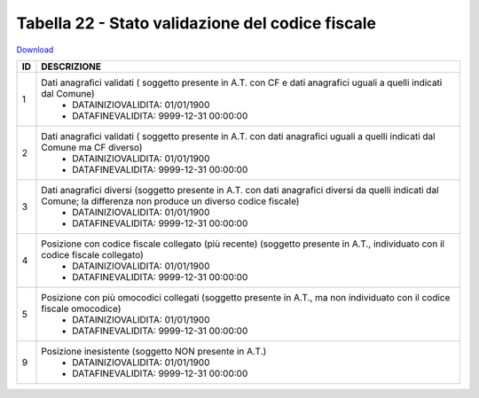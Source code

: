 Tabella 22 - Stato validazione del codice fiscale
=================================================


`Download <https://www.anpr.interno.it/portale/documents/20182/50186/tabella_22_validazione_CF.xlsx/ff8a3f4a-c9c4-45af-a71e-48cf51564802>`_

+----------+------------------------------------------------------------------------------------------------------------------------------------------------------------------------------------------------------------------------------------------------------------------------------------------------------------------------------------------------------------------------------------------------------------------------------------------------------------------------------------------------------------------------------------------------------------------------------------------------------------------------+
|ID        |DESCRIZIONE                                                                                                                                                                                                                                                                                                                                                                                                                                                                                                                                                                                                             |
+==========+========================================================================================================================================================================================================================================================================================================================================================================================================================================================================================================================================================================================================================+
|1         |Dati anagrafici validati ( soggetto presente in A.T. con  CF e dati anagrafici uguali a quelli indicati dal Comune)                                                                                                                                                                                                                                                                                                                                                                                                                                                                                                     |
|          |  - DATAINIZIOVALIDITA: 01/01/1900                                                                                                                                                                                                                                                                                                                                                                                                                                                                                                                                                                                      |
|          |  - DATAFINEVALIDITA: 9999-12-31 00:00:00                                                                                                                                                                                                                                                                                                                                                                                                                                                                                                                                                                               |
+----------+------------------------------------------------------------------------------------------------------------------------------------------------------------------------------------------------------------------------------------------------------------------------------------------------------------------------------------------------------------------------------------------------------------------------------------------------------------------------------------------------------------------------------------------------------------------------------------------------------------------------+
|2         |Dati anagrafici validati ( soggetto presente in A.T. con  dati anagrafici uguali a quelli indicati dal Comune ma CF diverso)                                                                                                                                                                                                                                                                                                                                                                                                                                                                                            |
|          |  - DATAINIZIOVALIDITA: 01/01/1900                                                                                                                                                                                                                                                                                                                                                                                                                                                                                                                                                                                      |
|          |  - DATAFINEVALIDITA: 9999-12-31 00:00:00                                                                                                                                                                                                                                                                                                                                                                                                                                                                                                                                                                               |
+----------+------------------------------------------------------------------------------------------------------------------------------------------------------------------------------------------------------------------------------------------------------------------------------------------------------------------------------------------------------------------------------------------------------------------------------------------------------------------------------------------------------------------------------------------------------------------------------------------------------------------------+
|3         |Dati anagrafici diversi (soggetto presente in A.T. con  dati anagrafici diversi da quelli indicati dal Comune; la differenza non produce un diverso codice fiscale)                                                                                                                                                                                                                                                                                                                                                                                                                                                     |
|          |  - DATAINIZIOVALIDITA: 01/01/1900                                                                                                                                                                                                                                                                                                                                                                                                                                                                                                                                                                                      |
|          |  - DATAFINEVALIDITA: 9999-12-31 00:00:00                                                                                                                                                                                                                                                                                                                                                                                                                                                                                                                                                                               |
+----------+------------------------------------------------------------------------------------------------------------------------------------------------------------------------------------------------------------------------------------------------------------------------------------------------------------------------------------------------------------------------------------------------------------------------------------------------------------------------------------------------------------------------------------------------------------------------------------------------------------------------+
|4         |Posizione con  codice fiscale collegato  (più recente) (soggetto presente in A.T., individuato con il codice fiscale collegato)                                                                                                                                                                                                                                                                                                                                                                                                                                                                                         |
|          |  - DATAINIZIOVALIDITA: 01/01/1900                                                                                                                                                                                                                                                                                                                                                                                                                                                                                                                                                                                      |
|          |  - DATAFINEVALIDITA: 9999-12-31 00:00:00                                                                                                                                                                                                                                                                                                                                                                                                                                                                                                                                                                               |
+----------+------------------------------------------------------------------------------------------------------------------------------------------------------------------------------------------------------------------------------------------------------------------------------------------------------------------------------------------------------------------------------------------------------------------------------------------------------------------------------------------------------------------------------------------------------------------------------------------------------------------------+
|5         |Posizione con  più omocodici collegati  (soggetto presente in A.T., ma non individuato con il codice fiscale omocodice)                                                                                                                                                                                                                                                                                                                                                                                                                                                                                                 |
|          |  - DATAINIZIOVALIDITA: 01/01/1900                                                                                                                                                                                                                                                                                                                                                                                                                                                                                                                                                                                      |
|          |  - DATAFINEVALIDITA: 9999-12-31 00:00:00                                                                                                                                                                                                                                                                                                                                                                                                                                                                                                                                                                               |
+----------+------------------------------------------------------------------------------------------------------------------------------------------------------------------------------------------------------------------------------------------------------------------------------------------------------------------------------------------------------------------------------------------------------------------------------------------------------------------------------------------------------------------------------------------------------------------------------------------------------------------------+
|9         |Posizione inesistente (soggetto NON presente in A.T.)                                                                                                                                                                                                                                                                                                                                                                                                                                                                                                                                                                   |
|          |  - DATAINIZIOVALIDITA: 01/01/1900                                                                                                                                                                                                                                                                                                                                                                                                                                                                                                                                                                                      |
|          |  - DATAFINEVALIDITA: 9999-12-31 00:00:00                                                                                                                                                                                                                                                                                                                                                                                                                                                                                                                                                                               |
+----------+------------------------------------------------------------------------------------------------------------------------------------------------------------------------------------------------------------------------------------------------------------------------------------------------------------------------------------------------------------------------------------------------------------------------------------------------------------------------------------------------------------------------------------------------------------------------------------------------------------------------+
